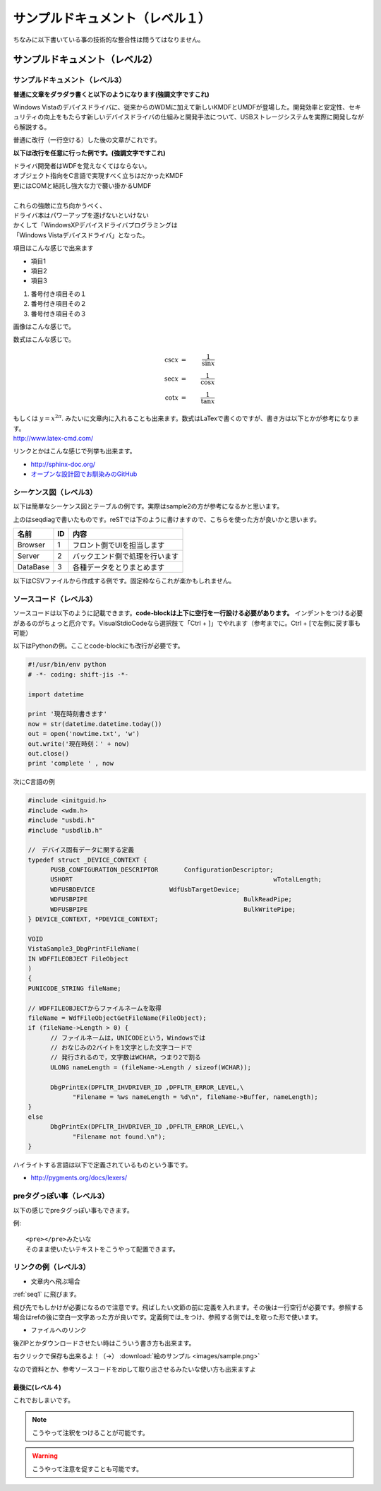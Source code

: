 .. コメントはこんな感じ
..
   インデントする事で複数行にまたがってコメントできます。
   こんな感じで

#################################
サンプルドキュメント（レベル１）
#################################

ちなみに以下書いている事の技術的な整合性は問うてはなりません。

サンプルドキュメント（レベル2）
=======================================

サンプルドキュメント（レベル3）
---------------------------------------

**普通に文章をダラダラ書くと以下のようになります(強調文字ですこれ)**

Windows Vistaのデバイスドライバに、従来からのWDMに加えて新しいKMDFとUMDFが登場した。開発効率と安定性、セキュリティの向上をもたらす新しいデバイスドライバの仕組みと開発手法について、USBストレージシステムを実際に開発しながら解説する。 

普通に改行（一行空ける）した後の文章がこれです。

**以下は改行を任意に行った例です。(強調文字ですこれ)**

| ドライバ開発者はWDFを覚えなくてはならない。
| オブジェクト指向をC言語で実現すべく立ちはだかったKMDF
| 更にはCOMと結託し強大な力で襲い掛かるUMDF
|
| これらの強敵に立ち向かうべく、
| ドライバ本はパワーアップを遂げないといけない
| かくして「WindowsXPデバイスドライバプログラミングは
| 「Windows Vistaデバイスドライバ」となった。

項目はこんな感じで出来ます

* 項目1
* 項目2
* 項目3

#. 番号付き項目その１
#. 番号付き項目その２
#. 番号付き項目その３

画像はこんな感じで。

.. image:: images/sample.png

数式はこんな感じで。

.. math::

      \csc x & = & \frac{1}{\sin x} \\
      \sec x & = & \frac{1}{\cos x} \\
      \cot x & = & \frac{1}{\tan x}

| もしくは :math:`y = x^{2 \pi}`. みたいに文章内に入れることも出来ます。数式はLaTexで書くのですが、書き方は以下とかが参考になります。
| http://www.latex-cmd.com/

リンクとかはこんな感じで列挙も出来ます。

* http://sphinx-doc.org/
* `オープンな設計図でお馴染みのGitHub <https://github.com>`_

.. _seq1:

シーケンス図（レベル3）
---------------------------------------

以下は簡単なシーケンス図とテーブルの例です。実際はsample2の方が参考になるかと思います。

.. seqdiag::
   :desctable:

   seqdiag {
      default_fontsize = 14
      Browser -> Server[label = "追加リクエスト"];
      Server -> DataBase[label = "データ追加"];
      Browser [description = "フロント側でUIを担当します"];
      Server [description = "バックエンド側で処理を行います"];
      DataBase [description = "各種データをとりまとめます"];
   }

上のはseqdiagで書いたものです。reSTでは下のように書けますので、こちらを使った方が良いかと思います。

=========  =====  ===============================
名前        ID     内容
=========  =====  ===============================
Browser    1       フロント側でUIを担当します
Server     2       バックエンド側で処理を行います
DataBase   3       各種データをとりまとめます
=========  =====  ===============================

以下はCSVファイルから作成する例です。固定枠ならこれが楽かもしれません。

.. csv-table::
   :file: sample1.csv
   :encoding: utf-8
   :header-rows: 2

ソースコード（レベル3）
---------------------------------------

ソースコードは以下のように記載できます。**code-blockは上下に空行を一行設ける必要があります。**
インデントをつける必要があるのがちょっと厄介です。VisualStdioCodeなら選択肢て「Ctrl + ]」でやれます（参考までに。Ctrl + [で左側に戻す事も可能）

以下はPythonの例。こことcode-blockにも改行が必要です。

.. code-block:: python

      #!/usr/bin/env python
      # -*- coding: shift-jis -*- 
      
      import datetime

      print '現在時刻書きます'
      now = str(datetime.datetime.today())
      out = open('nowtime.txt', 'w')
      out.write('現在時刻：' + now)
      out.close()
      print 'complete ' , now

次にC言語の例

.. code-block:: c

      #include <initguid.h>
      #include <wdm.h>
      #include "usbdi.h"
      #include "usbdlib.h"

      //　デバイス固有データに関する定義
      typedef struct _DEVICE_CONTEXT {
            PUSB_CONFIGURATION_DESCRIPTOR	ConfigurationDescriptor;
            USHORT							wTotalLength;
            WDFUSBDEVICE                    WdfUsbTargetDevice;
            WDFUSBPIPE						BulkReadPipe;
            WDFUSBPIPE						BulkWritePipe;
      } DEVICE_CONTEXT, *PDEVICE_CONTEXT;

      VOID 
      VistaSample3_DbgPrintFileName(
      IN WDFFILEOBJECT FileObject
      )
      {
      PUNICODE_STRING fileName;

      // WDFFILEOBJECTからファイルネームを取得
      fileName = WdfFileObjectGetFileName(FileObject);
      if (fileName->Length > 0) {
            // ファイルネームは，UNICODEという，Windowsでは
            // おなじみの2バイトを1文字とした文字コードで
            // 発行されるので，文字数はWCHAR，つまり2で割る
            ULONG nameLength = (fileName->Length / sizeof(WCHAR));

            DbgPrintEx(DPFLTR_IHVDRIVER_ID ,DPFLTR_ERROR_LEVEL,\
                  "Filename = %ws nameLength = %d\n", fileName->Buffer, nameLength);
      }
      else
            DbgPrintEx(DPFLTR_IHVDRIVER_ID ,DPFLTR_ERROR_LEVEL,\
                  "Filename not found.\n");   
      }

ハイライトする言語は以下で定義されているものという事です。

* http://pygments.org/docs/lexers/


preタグっぽい事（レベル3）
---------------------------------------

以下の感じでpreタグっぽい事もできます。

例::

    <pre></pre>みたいな
    そのまま使いたいテキストをこうやって配置できます。



リンクの例（レベル3）
---------------------------------------

* 文章内へ飛ぶ場合

:ref:`seq1` に飛びます。

飛び先でもしかけが必要になるので注意です。飛ばしたい文節の前に定義を入れます。その後は一行空行が必要です。参照する場合はrefの後に空白一文字あった方が良いです。定義側では_をつけ、参照する側では_を取った形で使います。

* ファイルへのリンク

後ZIPとかダウンロードさせたい時はこういう書き方も出来ます。

右クリックで保存も出来るよ！（→） :download:`絵のサンプル  <images/sample.png>`

なので資料とか、参考ソースコードをzipして取り出させるみたいな使い方も出来ますよ

最後に(レベル４)
^^^^^^^^^^^^^^^^^^^^^

これでおしまいです。

.. note::
    こうやって注釈をつけることが可能です。

.. warning::
    こうやって注意を促すことも可能です。
